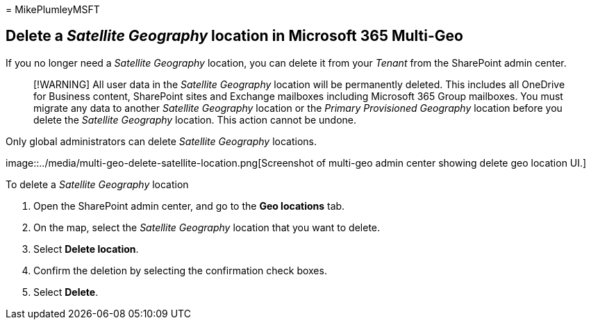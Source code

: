 = 
MikePlumleyMSFT

== Delete a _Satellite Geography_ location in Microsoft 365 Multi-Geo

If you no longer need a _Satellite Geography_ location, you can delete
it from your _Tenant_ from the SharePoint admin center.

____
[!WARNING] All user data in the _Satellite Geography_ location will be
permanently deleted. This includes all OneDrive for Business content,
SharePoint sites and Exchange mailboxes including Microsoft 365 Group
mailboxes. You must migrate any data to another _Satellite Geography_
location or the _Primary Provisioned Geography_ location before you
delete the _Satellite Geography_ location. This action cannot be undone.
____

Only global administrators can delete _Satellite Geography_ locations.

image::../media/multi-geo-delete-satellite-location.png[Screenshot of
multi-geo admin center showing delete geo location UI.]

To delete a _Satellite Geography_ location

[arabic]
. Open the SharePoint admin center, and go to the *Geo locations* tab.
. On the map, select the _Satellite Geography_ location that you want to
delete.
. Select *Delete location*.
. Confirm the deletion by selecting the confirmation check boxes.
. Select *Delete*.
